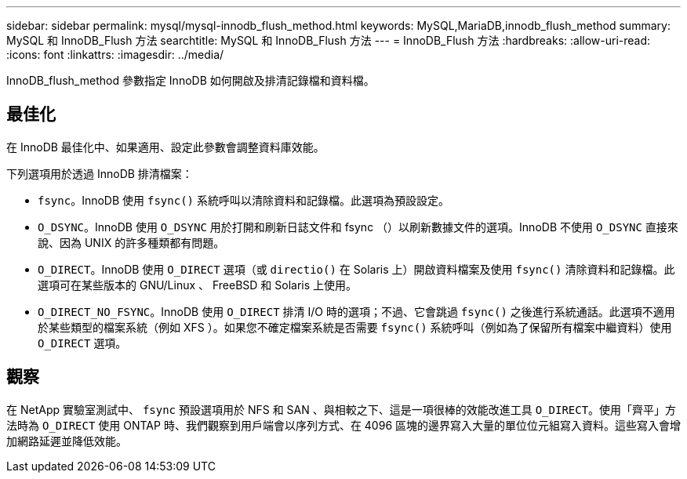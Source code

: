 ---
sidebar: sidebar 
permalink: mysql/mysql-innodb_flush_method.html 
keywords: MySQL,MariaDB,innodb_flush_method 
summary: MySQL 和 InnoDB_Flush 方法 
searchtitle: MySQL 和 InnoDB_Flush 方法 
---
= InnoDB_Flush 方法
:hardbreaks:
:allow-uri-read: 
:icons: font
:linkattrs: 
:imagesdir: ../media/


[role="lead"]
InnoDB_flush_method 參數指定 InnoDB 如何開啟及排清記錄檔和資料檔。



== 最佳化

在 InnoDB 最佳化中、如果適用、設定此參數會調整資料庫效能。

下列選項用於透過 InnoDB 排清檔案：

* `fsync`。InnoDB 使用 `fsync()` 系統呼叫以清除資料和記錄檔。此選項為預設設定。
*  `O_DSYNC`。InnoDB 使用 `O_DSYNC` 用於打開和刷新日誌文件和 fsync （）以刷新數據文件的選項。InnoDB 不使用 `O_DSYNC` 直接來說、因為 UNIX 的許多種類都有問題。
*  `O_DIRECT`。InnoDB 使用 `O_DIRECT` 選項（或 `directio()` 在 Solaris 上）開啟資料檔案及使用 `fsync()` 清除資料和記錄檔。此選項可在某些版本的 GNU/Linux 、 FreeBSD 和 Solaris 上使用。
* `O_DIRECT_NO_FSYNC`。InnoDB 使用 `O_DIRECT` 排清 I/O 時的選項；不過、它會跳過 `fsync()` 之後進行系統通話。此選項不適用於某些類型的檔案系統（例如 XFS ）。如果您不確定檔案系統是否需要 `fsync()` 系統呼叫（例如為了保留所有檔案中繼資料）使用 `O_DIRECT` 選項。




== 觀察

在 NetApp 實驗室測試中、 `fsync` 預設選項用於 NFS 和 SAN 、與相較之下、這是一項很棒的效能改進工具 `O_DIRECT`。使用「齊平」方法時為 `O_DIRECT` 使用 ONTAP 時、我們觀察到用戶端會以序列方式、在 4096 區塊的邊界寫入大量的單位位元組寫入資料。這些寫入會增加網路延遲並降低效能。
